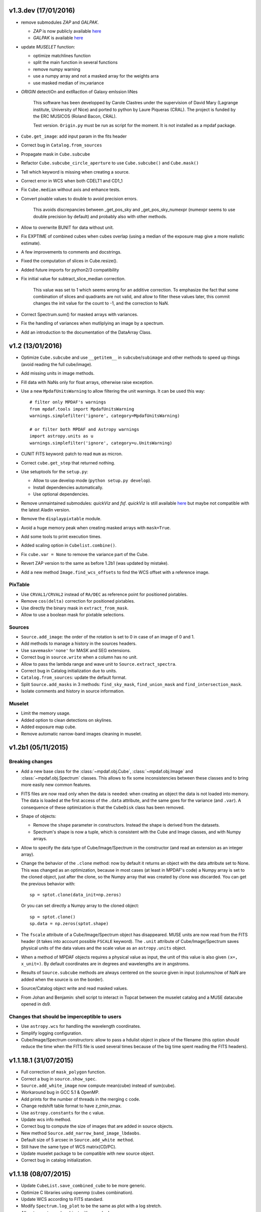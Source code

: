 v1.3.dev (17/01/2016)
---------------------

- remove submodules *ZAP* and *GALPAK*.

  - *ZAP* is now publicly available `here <https://github.com/ktsoto/zap>`_
  - *GALPAK* is available `here <http://galpak.irap.omp.eu/downloads.html>`_

  
- update *MUSELET* function:

  - optimize matchlines function
  - split the main function in several functions
  - remove numpy warning
  - use a numpy array and not a masked array for the weights arra
  - use masked median of inv_variance
  
  
- *ORIGIN* detectiOn and extRactIon of Galaxy emIssion liNes
    
    This software has been developped by Carole Clastres under the supervision of David Mary (Lagrange institute, University of Nice) and ported to python by Laure Piqueras (CRAL). The project is funded by the ERC MUSICOS (Roland Bacon, CRAL).
    
    Test version. ``Origin.py`` must be run as script for the moment.
    It is not installed as a mpdaf package.

    
- ``Cube.get_image``: add input param in the fits header
- Correct bug in ``Catalog.from_sources``
- Propagate mask in ``Cube.subcube``
- Refactor ``Cube.subcube_circle_aperture`` to use ``Cube.subcube()`` and ``Cube.mask()``
- Tell which keyword is missing when creating a source.
- Correct error in WCS when both CDELT1 and CD1_1
- Fix ``Cube.median`` without axis and enhance tests.
- Convert pixable values to double to avoid precision errors.
    
    This avoids discrepancies between _get_pos_sky and _get_pos_sky_numexpr (numexpr
    seems to use double precision by default) and probably also with other methods.
  
- Allow to overwrite BUNIT for data without unit.
- Fix EXPTIME of combined cubes when cubes overlap (using a median of the exposure map give a more realistic estimate).
- A few improvements to comments and docstrings.
- Fixed the computation of slices in Cube.resize().
- Added future imports for python2/3 compatibility
- Fix initial value for subtract_slice_median correction.
    
    This value was set to 1 which seems wrong for an additive correction. To
    emphasize the fact that some combination of slices and quadrants are not valid,
    and allow to filter these values later, this commit changes the init value for
    the count to -1, and the correction to NaN.

- Correct Spectrum.sum() for masked arrays with variances.
- Fix the handling of variances when mutliplying an image by a spectrum.
- Add an introduction to the documentation of the DataArray Class.


v1.2 (13/01/2016)
-----------------

- Optimize ``Cube.subcube`` and use ``__getitem__`` in ``subcube``/``subimage``
  and other methods to speed up things (avoid reading the full cube/image).
- Add missing units in image methods.
- Fill data with NaNs only for float arrays, otherwise raise exception.
- Use a new ``MpdafUnitsWarning`` to allow filtering the unit warnings. It can
  be used this way::

      # filter only MPDAF's warnings
      from mpdaf.tools import MpdafUnitsWarning
      warnings.simplefilter('ignore', category=MpdafUnitsWarning)

      # or filter both MPDAF and Astropy warnings
      import astropy.units as u
      warnings.simplefilter('ignore', category=u.UnitsWarning)

- CUNIT FITS keyword: patch to read ``mum`` as micron.
- Correct ``cube.get_step`` that returned nothing.
- Use setuptools for the ``setup.py``:

  - Allow to use develop mode (``python setup.py develop``).
  - Install dependencies automatically.
  - Use optional dependencies.

- Remove unmaintained submodules: *quickViz* and *fsf*. *quickViz* is still
  available `here <http://lsiit-miv.u-strasbg.fr/paseo/cubevisualization.php>`_
  but maybe not compatible with the latest Aladin version.
- Remove the ``displaypixtable`` module.
- Avoid a huge memory peak when creating masked arrays with ``mask=True``.
- Add some tools to print execution times.
- Added scaling option in ``Cubelist.combine()``.
- Fix ``cube.var = None`` to remove the variance part of the Cube.
- Revert ZAP version to the same as before 1.2b1 (was updated by mistake).
- Add a new method ``Image.find_wcs_offsets`` to find the WCS offset with a
  reference image.

PixTable
~~~~~~~~

- Use ``CRVAL1/CRVAL2`` instead of ``RA/DEC`` as reference point for positioned
  pixtables.
- Remove ``cos(delta)`` correction for positioned pixtables.
- Use directly the binary mask in ``extract_from_mask``.
- Allow to use a boolean mask for pixtable selections.

Sources
~~~~~~~

- ``Source.add_image``: the order of the rotation is set to 0 in case of an
  image of 0 and 1.
- Add methods to manage a history in the sources headers.
- Use ``savemask='none'`` for MASK and SEG extensions.
- Correct bug in ``source.write`` when a column has no unit.
- Allow to pass the lambda range and wave unit to ``Source.extract_spectra``.
- Correct bug in Catalog initialization due to units.
- ``Catalog.from_sources``: update the default format.
- Split ``Source.add_masks`` in 3 methods: ``find_sky_mask``,
  ``find_union_mask`` and ``find_intersection_mask``.
- Isolate comments and history in source information.

Muselet
~~~~~~~

- Limit the memory usage.
- Added option to clean detections on skylines.
- Added exposure map cube.
- Remove automatic narrow-band images cleaning in muselet.

v1.2b1 (05/11/2015)
-------------------

Breaking changes
~~~~~~~~~~~~~~~~

* Add a new base class for the :class:`~mpdaf.obj.Cube`,
  :class:`~mpdaf.obj.Image` and :class:`~mpdaf.obj.Spectrum` classes.  This
  allows to fix some inconsistencies between these classes and to bring more
  easily new common features.

* FITS files are now read only when the data is needed: when creating an object
  the data is not loaded into memory. The data is loaded at the first access of
  the ``.data`` attribute, and the same goes for the variance (and ``.var``).
  A consequence of these optimization is that the ``CubeDisk`` class has
  been removed.

* Shape of objects:

  - Remove the ``shape`` parameter in constructors. Instead the shape is derived
    from the datasets.
  - Spectrum's shape is now a tuple, which is consistent with the Cube and Image
    classes, and with Numpy arrays.

* Allow to specify the data type of Cube/Image/Spectrum in the constructor (and
  read an extension as an integer array).

* Change the behavior of the ``.clone`` method: now by default it returns an
  object with the data attribute set to None. This was changed as an
  optimization, because in most cases (at least in MPDAF's code) a Numpy array
  is set to the cloned object, just after the clone, so the Numpy array that was
  created by clone was discarded. You can get the previous behavior with::

    sp = sptot.clone(data_init=np.zeros)

  Or you can set directly a Numpy array to the cloned object::

    sp = sptot.clone()
    sp.data = np.zeros(sptot.shape)

* The ``fscale`` attribute of a Cube/Image/Spectrum object has disappeared.
  MUSE units are now read from the FITS header (it takes into account possible
  ``FSCALE`` keyword). The ``.unit`` attribute of Cube/Image/Spectrum saves
  physical units of the data values and the scale value as an ``astropy.units``
  object.

* When a method of MPDAF objects requires a physical value as input, the unit of
  this value is also given ``(x=, x_unit=)``. By default coordinates are in
  degrees and wavelengths are in angstroms.

* Results of ``Source.subcube`` methods are always centered on the source given
  in input (columns/row of NaN are added when the source is on the border).

* Source/Catalog object write and read masked values.

* From Johan and Benjamin: shell script to interact in Topcat between the
  muselet catalog and a MUSE datacube opened in ds9.

Changes that should be imperceptible to users
~~~~~~~~~~~~~~~~~~~~~~~~~~~~~~~~~~~~~~~~~~~~~

* Use ``astropy.wcs`` for handling the wavelength coordinates.
* Simplify logging configuration.
* Cube/Image/Spectrum constructors: allow to pass a hdulist object in place of
  the filename (this option should reduce the time when the FITS file is used
  several times because of the big time spent reading the FITS headers).

v1.1.18.1 (31/07/2015)
----------------------

* Full correction of ``mask_polygon`` function.
* Correct a bug in ``source.show_spec``.
* ``Source.add_white_image`` now compute mean(cube) instead of sum(cube).
* Workaround bug in GCC 5.1 & OpenMP.
* Add prints for the number of threads in the merging c code.
* Change redshift table format to have z,zmin,zmax.
* Use ``astropy.constants`` for the c value.
* Update wcs info method.
* Correct bug to compute the size of images that are added in source objects.
* New method ``Source.add_narrow_band_image_lbdaobs``.
* Default size of 5 arcsec in ``Source.add_white method``.
* Still have the same type of WCS matrix(CD/PC).
* Update muselet package to be compatible with new source object.
* Correct bug in catalog initialization.

v1.1.18 (08/07/2015)
--------------------

* Update ``CubeList.save_combined_cube`` to be more generic.
* Optimize C libraries using openmp (cubes combination).
* Update WCS according to FITS standard.
* Modify ``Spectrum.log_plot`` to be the same as plot with a log stretch.
* Allow to create a cube object with a masked array.
* Correct bug in ``mask_polygon`` function of Image object.
* Possibility to use MAD (median absolute deviation) statistics for
  sigma-clipping during cube combination.
* Take into account cos(delta) in ``source.info``.
* Split ``mpdaf.logging`` method in 2 methods (steam_handler/file_handler).
* Update mask computation of source:

  - option to give a directory containing default files of sextractor.
  - option to remove or not the sextractor files.
  - split add_masks method in two methods (add_seg_images and add_masks).

* Update ``source.info`` method.
* Correct bug in ``Cube.aperture``.
* Spectrum extraction code from Jarle (SEA code).
* Print info in ``source.add_narrow_band_images()``.
* Update Source class:
  - add_line method.
  - add_attr/remove_attr methods.
  - dictionary of tables.
* Add CubeMosaic class for the merging of a mosaic.
* Update Source class:
  - add image rotation in ``source.info``.
  - rebin mask before applying weight in ``source.extract_spectra``.
* Initialize a SourceList object from a path name.
* Image/Cube truncate methods: update computation of boundaries.
* Correct bug in muselet/setup_files_n.
* Take into account quadrant in pixtable autocalibration.
* Fix merged cube headers so that the cube can be ingested by MuseWise.

  - Add needed keywords: RA, DEC, MJD-OBS, DATE-OBS, PI-COI, OBSERVER, OBJECT,
    ESO INS DROT POSANG, ESO INS MODE
  - Allow to override OBJECT name
  - Compute a correct EXPTIME for the mosaic case
  - Put the list of merged files in comments, otherwise the keyword value can be
    too long for MuseWise

* Update mask computation of source (SEA):

  - take into account rotation of the image
  - replace central detection by detection around the source center.

v1.1.17.1
---------

* Update ``CubeList.save_combined_cube`` to be more generic.
* Optimize c libraries using openmp.
* Update WCS according to FITS standard.
* Modify ``Spectrum.log_plot`` to be the same as plot with a log stretch.
* Allow to create a cube object with a masked array.
* Corrected bug in ``mask_polygon`` function of Image object.

v1.1.17 (16/06/2015)
--------------------

* Correct bug concerning .var attribute of Spectrum/Image/Cube.
  It must be an array and not a masked array.
* PixTable: Optimize origin2xoffset and origin2coords
* Remove tuples in parameters of np.sum/mean/median
* Update write method of Cube/Image/Spectrum objects
* Update write method of PixTable
* Add matplotlib.Axes in plot parameters
* Update arithmetic methods of Cube/Image in order to accept array as input
* Add mask_polygon method in image
* Correct bug in add_mpdaf_method_keywords (MPDAF #365)
* Make a copy of wcs object during the initialization if Cube/Image/Spectrum objects
* Update merging of data cubes:

  - method returns a cube object
  - option to compute the variance of the merged cube as the the mean of the variances
    of the N individual exposures divided by N**2
  - method returns more pixels statistics

* Source and Catalog classes
* correct bug in Cube.aperture method
* Fix numexpr not used when installed.
* Refactor common part of PixTable.extract
* Remove 'ESO PRO' keywords writing in PixTable.
  This was changed a long time ago and is not useful anymore.
* Allow to extract data from a PixTable with stack numbers.
* Add a param to PixTable.extract to choose if multiple selection are combined
  with logical_and (default) or logical_or.
* Refactor ``get_*`` methods of PixTable.
* Split PixTable.extract in several methods for selecting values.
  Make a method for each selection type (lambda, slices, ifus, position, ...), so
  that it will be more flexible.
* Pass units to the extracted PixTable, this avoids muse_exp_combine rejecting
  pixtables because of different units.
* Update inputs of fftconvolve_moffat method
* Add some basic tests for PixTable
* Refactor PixTable column setters.
* Correct bug in WCS.__getitem__
* Add snr option in spectrum.plot to plot data/sqrt(var)
* ListSource class
* Update FOCUS detection code to be compatible with new Source object
* Fixes and enhancements for cubelist:

  - Save MPDAF keywords with comments in the correct order.
  - Save the unit in the output cubes.
  - Fix unit checking, and use the unit/fscale from the first cube if these are
    not consistent, with a warning.

* Improve saving of combined cube.

  - FILES list is too long to be both a HIERARCH and CONTINUE keyword. So use
    a CONTINUE keyword instead.
  - Refactor the saving, and put the saved keywords in the good order.
  - Copy several useful keywords from the source cubes: ORIGIN, TELESCOP,
    INSTRUME, EQUINOX, RADECSYS, EXPTIME, OBJECT
  - Update EXPTIME, assuming that all files have the same EXPTIME value (to be
    improved later).

* Refactor the pixtable extraction from a mask.
* Subtract_slice_median: don't correct when all pixels are masked.
* Change precision in the equality test of two WCSs.
* Always initialize CubeList.wcs. If there are not equal, just raise a warning.
* Open raw file without memory mapping
* Fix flux conservation in rebin methods
* Cube.subcube method to extract sub-cube
* Correct Cube.mean
* Add weights in Cube.sum
* subtract_slice_median: indent, remove useless stat var, add check for mpdaf_median
* Add a PixTable.select_stacks method
* Simplify CubeDisk.truncate
* Cube.get_image method
* Cube.subcube_aperture method
* Corrected median for even-sized tables in merging
* Source display methods
* Catalog display methods
* Correct wcs.info
* galpak v 1.6.0
* Spectrum: add gauss_dfit, gauss_asymfit, igauss_asymfit methods
* Update muselet detection code to be compatible with new Source object

v1.1.16.1
---------

* Correct bug concerning .var attribute of Spectrum/Image/Cube. It must be an
  array and not a masked array.
* PixTable: Optimize origin2xoffset and origin2coords
* Remove tuples in parameters of np.sum/mean/median
* Update write method of Cube/Image/Spectrum objects
* Update write method of PixTable

v1.1.16 (16/03/2015)
--------------------

* correct bug in Image.resize method
* add a script to create a white-light image from a cube
* correct bug in pixtable.set_lambda method (mpdaf#358)
* correct bug in pixtable.copy method (mpdaf#359)
* change method to get the path directory under which mpdaf is installed
* remove fusion submodule
* add muselet module

v1.1.15.1 (20/02/2015)
----------------------

* Don't print the msg about Focus each time mpdaf is imported.
* Don't load/write the data when only the header must be updated.
* Add an option to not show the x/y labels in Image.plot
* Cube merging: Save the list of files that have been merged in the FITS header.
* Take correctly into account the mask to compute the resulted variance values
  in cube.sum/mean/median methods.
* If data are scaled by a constant, variance is scaled by the square of that constant.
* Correct weight values in least squares fit
* Replace pyfits by astropy.io.fits in fsf module

v1.1.15 (02/02/2015)
--------------------

* update multiprocess methods to be compatible with logger
* correct bug in Image.mask methods
* Cube.mask methods
* Optimize a bit Image.background
* Update autocalibration methods on pixtable:

  - apply multiplicative correction to stat column
  - PixTableAutoCalib class to store pixtables auto calibration results

* update cubes merging:

  - cubelist.merging returns cube object
  - cubelist.merging manages BUNIT

* mpdaf_user.galpak version 1.4.5
* Spectrum.integrate method
* Handle float precision in the WCS comparison
* correct wave unit of pixtable object
* Source detection package
* update savemask option in Cube/Image/Spectrum write methods

v1.1.14 (21/01/2015)
--------------------

* correct bug in variance computation during CubeDisk.get_white_image method
* when merging cubes, replace the single sigma clipping parameter into two
  lower/upper clipping parameters
* gzip raw file MUSE mask named PAE_July2013.fits
* restructure C code (tools.c)
* compute the reference sky spectrum from a pixel table
* method mask_image that creates a new image from a table of apertures.
* update Image.mask and Image.mask_ellipse methods
* allow to apply a slice on all the cubes of a CubeList.
* Image/Cube/CubeDisk: correct truncate methods
* PixTable: new methods to bring all slices to the same median value
    (using sky reference spectrum)
* update mpdaf logging
* simplify sky2pix and pix2sky and add a test.
* replace use of the deprecated commands module with subprocess.
* update setup.py for MAC
* add keywords in a FITS header to describe what is done on pixtable

v1.1.13 (17/12/2014)
--------------------

* Spectrum/Image/Cube: save mask in DQ extension
* add setter to pixtable object
* use numpy methods to convert angles from radians/degrees to degrees/radians
* add mask_ellipse function in Image object to mask elliptical regions
* correct bug in world coordinates
* subtract_slice_median method of PixTable
* CubeList object to manage merging of cubes
* pyfits replaced by astropy.io.fits and pywcs replaced by astropy.wcs
* add inside=T/F parameter for the mask function of Spectrum

v1.1.12 (03/10/2014)
--------------------

* the flux scale attribute of Cube/Image/spectrum objects is now never changed
  by methods.
* sanity check on wavelength coordinates.
* new Cube.get_image method that extracts an image from the datacube.
* write cube/image/spectrum in float32
* add nearest option for WCS.sky2pix method
* pixtable: write data/xpos/ypos/lbda column in float32
* spectrum: oversampling factor for the overplotted Gaussian fit
* pixtable: code optimization with numexpr
* zap v0.6
* galpak v1.1.3
* correct MOFFAT fit error

v1.1.11 (26/09/2014)
--------------------

* Spectrum.GaussFit : update continuum computation
* Spectrum/Image/Cube
  - add get_np_data method that returns flux*fscale
  - add fscale parameter in write methods
* update docstrings
* option to overplotted inverse of variance on image
* Cube.sum/mean methods: mask nan variance values
* astropy.io.fits.EXTENSION_NAME_CASE_SENSITIVE deprecated -> astropy.io.fits.conf.extension_name_case_sensitive
* replace "slice" parameter by "sl"
* add Cube.median and Cube.aperture methods
* ignore warnings of pyfits.writeto
* zap v 0.5.1

v1.1.10 (26/08/2014)
--------------------

* zap v 0.5.
* correction of minor bugs in core library

v1.1.9 (31/07/2014)
-------------------

* update gitmodules path
* use astropy to sexa/deg coordinates transforms
* zap v 0.4.
* update PixTable documentation

v1.1.8 (09/07/2014)
-------------------

* read spheric coordinates of pixel tables.
* zap v 0.3.

v1.1.7 (26/06/2014)
-------------------

* set case sensitive for pixtable extension name.
* update pixtable coordinates types.
* correct bug in PixTable.extract method.
* update pixtable world coordinates.
* correct PixTable.write method.
* update documentation of mpdaf installation.

v1.1.6 (02/06/2014)
-------------------

* correct error in CalibFile.getImage() method
* zap update, including the new methods for the offset sky/saturated field case

v1.1.5 (20/04/2014)
-------------------

* correct bug in spectrum.write
* correct bug due to Nan in variance array
* correct bug in loop_ima
* support both pyfits and astropy in test_spectrum.py

v1.1.4 (04/02/2014)
-------------------

* correct bug in cube.resize method
* correct typo on right
* replace print by loggings or errors
* replace pyfits.setExtensionNameCaseSensitive which is deprecated
* PEP-8 coding conventions
* Cube.rebin in the case of naxis < factor
* autodetect noise extension during Spectrum/Image/Cube creation
* insert submodule zap
* replace deprecated methods of pywcs/pyfits
  replace pywcs by astropy.wcs and pyfits by astropy.fits
* correct test failures
* correct bug in Spectrum.fftconvolve_moffat method
* update wavelength range of Spectrum.rebin() method
* correct bug in Cube.__getitem__
* correct bug (typo) in spectrum.write

v1.1.3 (17/01/2014)
-------------------

* Image : check if the file exists during the initialization
* correct bug in the copy of masked array
* correct bug in cube.rebin_median
* pixel table visualization
* fast reconstruction of the white image from RawFile object
* add check in Spectrum.rebin method
* correct bug in sub-pixtable extraction

v1.1.2 (11/09/2013)
-------------------

* correct coordinates unit in pixtable header
* pixtable: rename OCS.IPS.PIXSCALE keyword

v1.1.1 (29/08/2013)
-------------------

* correct Image.add_poisson method
* correct bug in PSF module
* Spectrum/Image/Cube initialization: crval=0 by default and FITS coordinates
  discarded if wave/wcs is not None
* Image: fix bug in gaussian fit
* optimize Image.peak_detection
* correct bug in WCS.isEqual
* correct fscale value in multiprocess functions of Cube
* optimize interactive plots
* update Channel.get_trimmed_image to do bias substraction
* update Image.segment with new parameters
* add warnings according to M Wendt comments
* added method to plot a RawFile object
* added function to reconstruct an image of wavelengths on the detectors from a pixtable
* output of Image.GaussFit updated for rot=None
* correct RawFile to have no crash when a SGS extension is present
* PixTable: multi-extension FITS image format
* add submodule mpdaf_user.fsf (Camille Parisel/DAHLIA)

v1.1.0 (29/01/2013)
-------------------

* mpdaf installation: replace setuptool by distutils
* add structure (mpdaf_user directory) for user library
* mpdaf.drs.RawFile: add output detector option
* mpdaf.drs.CalibFile: add get_image method
* mpdaf.obj.Spectrum: add normalization in polynomial fit
* mpdaf.obj.Cube/Image : correct bug to write/load wcs
* add global parameter CPU for the number of CPUs
* mpdaf.obj.Cube/Image/Spectrum: correct write methods
* mpdaf.obj.Spectrum/Image/Cube : rebin_median method rebins cubes/images/spectra using median values.
* mpdaf.obj.Spectrum : add LSF_convolve method
* mpdaf.MUSE package that contains tools to manipulate MUSE specific data
* mpdaf.obj : correct coordinates rebining
* mpdaf.obj.Image : peaks detection
* mpdaf.MUSE.LSF : simple MUSE LSF model
* mpdaf.obj.Cube : multiprocessing on cube iterator
* mpdaf.obj.Image : update gaussian/moffat fit
* mpdaf.obj.CubeDisk class to open heavy cube fits file with memory mapping

v1.0.2 (19/11/2012)
-------------------

* correct rotation effect in Image.rebin method
* correct bug in spectrum/Image Gaussian fit
* remove prettytable package
* Spectrum/Image/Cube: correct set_item methods
* method to reconstruct image on the sky from pixtable
* ima[:,q] or ima[p,:] return Spectrum objects and not 1D images
* link on new version of HyperFusion
* Image: add iterative methods for Gaussian and Moffat fit
* Image: remove matplotlib clear before ploting
* fusion: update FSF model
* Spectrum/Image/Cube .primary_header and .data_header attributes
* fusion: add copy and clean, continue_fit methods
* pixtable: support new HIERARCH ESO DRS MUSE keywords (MPDAF ticket #23)
  update HIERARCH ESO PRO MUSE PIXTABLE LIMITS keywords when extracting a pixtable (MPDAF ticket #20)
* tools: add a Slicer class to convert slices number between various numbering scheme
* fusion: correct position (cos delta)
* obj package: correct cos(delta) via pywcs
* Spectrum: correct variance computation
* obj package: return np.array in place of list
* Image: correct variance computation
* Cube: correct variance computation
* Cube: add rebin_factor method
* Image: correct Gauss and Moffat fits (cos delta)
* Pixtable: correct cos(delta)
* update documentation

v1.0.1 (27/09/2012)
-------------------

* Creation of mpdaf.obj package:

  - Spectrum class manages spectrum object
  - Image class manages image object
  - Cube class manages cube object

* Creation of mpdaf.obj.coords package:

  - WCS class manages world coordinates in spatial direction (pywcs package is used).
  - WaveCoord class manages world coordinates in spectral direction.
  - deg2sexa and sexa2deg methods transforms coordinates from degree/sexagesimal
    to sexagesimal/degree.

* adding selection and arithmetic methods for Spectrum/Image/Cube objects
  (mpdaf.obj package)
* complete mpdaf.fusion package (python interface for HyperF-1.0.0)
* change mpdaf structure to have "import mpdaf"
* correct bug on memmap file
* new functionalities for Spectrum object (rebining, filtering,
  gaussian/polynomial fitting, plotting)
* documentation
* bug corrections in Spectrum objects
* mpdaf.fusion package: link to HyperF_1.0.1
* add plotting and 2d gaussian fitting for Image objects
* correct bug to read spectrum/image/cube extensions
* correct bug in coords.Wave.pixel() method
* PixTable object:

  - Fix a typo in get_slices output message
  - always read the data from the first exposure
  - use uint32 for origin and dq

* Image: add functionalities (transform, filter, sub-images)
* Spectrum/Image/Cube: correct bug for variance initialization
* Pixtable: optimize and split origin2coords in multiple helpers
* Update WCS object accoriding to the python notation : (dec,ra)
* Image: add methods to mask/unmask the image.
* Udpate the python interface for HyperF v1.1
* Add euro3D package
* Correct error with new version of pywcs (remplace 'UNITLESS' by '' for unit type)
* Compatibility with pyfits 3.0 (The Header.ascardlist() method is deprecated,
  use the .ascard attribute instead)
* Pixtable: rewrite the extract function & keep memory map filenames as private attributes
* Split objs.py in 4 files : spectrum.py, image.py, cube.py, objs.py
* Pixtable: add a reconstruct_det_image method
* New release of Spectrum class
* Create Image from PNG and BMP files
* Use nosetest for unit tests
* Add mpdaf.__info__
* Spectrum/Image/Cube: reorganize copy/in place methods
* Add Cube iterators
* Spectrum/Image/Cube: add clone method
* Add nose and matplotlib as prerequisites
* obj package: correct fscale use
* Cube/Image/Spectrum : add mask_selection method
* Update python interface for HyperFusion v1.2.0
* Spectrum/Image/Cube: bugs corrections
* version 1.0.1

v1.0.0 (02/12/2011)
-------------------

First public release.
